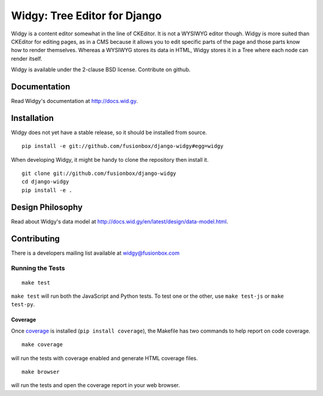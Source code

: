 Widgy: Tree Editor for Django
=============================

.. image:: https://travis-ci.org/fusionbox/django-widgy.png?branch=master
   :target: http://travis-ci.org/fusionbox/django-widgy
   :alt: Build Status

Widgy is a content editor somewhat in the line of CKEditor. It is not a
WYSIWYG editor though. Widgy is more suited than CKEditor for editing
pages, as in a CMS because it allows you to edit specific parts of the
page and those parts know how to render themselves. Whereas a WYSIWYG
stores its data in HTML, Widgy stores it in a Tree where each node can
render itself.

Widgy is available under the 2-clause BSD license. Contribute on github.

Documentation
-------------

Read Widgy's documentation at http://docs.wid.gy.

Installation
------------

Widgy does not yet have a stable release, so it should be installed from
source. ::

    pip install -e git://github.com/fusionbox/django-widgy#egg=widgy

When developing Widgy, it might be handy to clone the repository then install
it. ::

    git clone git://github.com/fusionbox/django-widgy
    cd django-widgy
    pip install -e .

Design Philosophy
-----------------

Read about Widgy's data model at
http://docs.wid.gy/en/latest/design/data-model.html.


Contributing
------------

There is a developers mailing list available at `widgy@fusionbox.com
<https://groups.google.com/a/fusionbox.com/forum/#!forum/widgy>`_

Running the Tests
^^^^^^^^^^^^^^^^^

::

    make test

``make test`` will run both the JavaScript and Python tests. To test one
or the other, use ``make test-js`` or ``make test-py``.

Coverage
********
Once coverage_ is installed (``pip install coverage``), the Makefile
has two commands to help report on code coverage. ::

    make coverage

will run the tests with coverage enabled and generate HTML coverage
files. ::

    make browser

will run the tests and open the coverage report in your web browser.

.. _coverage: http://nedbatchelder.com/code/coverage/
